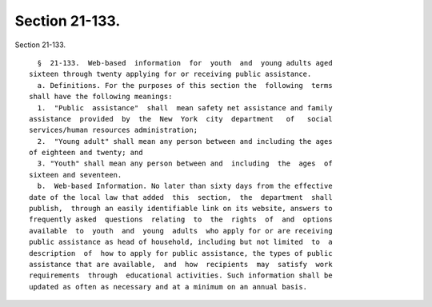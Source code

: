 Section 21-133.
===============

Section 21-133. ::    
        
     
        §  21-133.  Web-based  information  for  youth  and  young adults aged
      sixteen through twenty applying for or receiving public assistance.
        a. Definitions. For the purposes of this section the  following  terms
      shall have the following meanings:
        1.  "Public  assistance"  shall  mean safety net assistance and family
      assistance  provided  by  the  New  York  city  department   of   social
      services/human resources administration;
        2.  "Young adult" shall mean any person between and including the ages
      of eighteen and twenty; and
        3. "Youth" shall mean any person between and  including  the  ages  of
      sixteen and seventeen.
        b.  Web-based Information. No later than sixty days from the effective
      date of the local law that added  this  section,  the  department  shall
      publish,  through an easily identifiable link on its website, answers to
      frequently asked  questions  relating  to  the  rights  of  and  options
      available  to  youth  and  young  adults  who apply for or are receiving
      public assistance as head of household, including but not limited  to  a
      description  of  how to apply for public assistance, the types of public
      assistance that are available,  and  how  recipients  may  satisfy  work
      requirements  through  educational activities. Such information shall be
      updated as often as necessary and at a minimum on an annual basis.
    
    
    
    
    
    
    